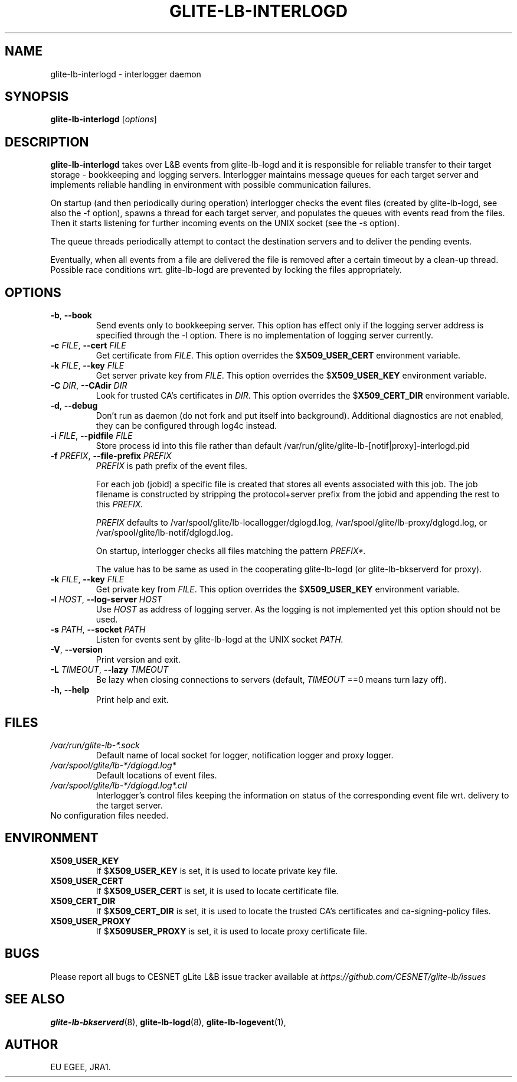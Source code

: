 .TH GLITE-LB-INTERLOGD 8 "April 2008" "EU EGEE Project" "Logging&Bookkeeping"

.SH NAME
glite-lb-interlogd - interlogger daemon

.SH SYNOPSIS
.B glite-lb-interlogd
.RI [ options ]
.br

.SH DESCRIPTION
.B glite-lb-interlogd 
takes over L&B events from glite-lb-logd and 
it is responsible for reliable transfer to their target storage -
bookkeeping and logging servers.
Interlogger maintains message queues for each target server 
and implements reliable handling in environment with possible communication
failures.

On startup (and then periodically during operation) interlogger checks the
event files (created by glite-lb-logd, see also the \-f option),
spawns a thread for each target server, and populates the queues
with events read from the files.
Then it starts listening for further incoming events on the UNIX socket
(see the \-s option).

The queue threads periodically attempt to contact the destination servers
and to deliver the pending events.

Eventually, when all events from a file are delivered the file is removed
after a certain timeout by a clean-up thread.
Possible race conditions wrt. glite-lb-logd are prevented by 
locking the files appropriately.

.SH OPTIONS
.TP
.B "-b\fR,\fP --book 
Send events only to bookkeeping server. This option has effect only if
the logging server address is specified through the \-l option. There is no
implementation of logging server currently.
 
.TP
.BI \-c " FILE" "\fR,\fP --cert " FILE
Get certificate from
.I FILE\fR.\fP
This option overrides the
.B \fR$\fPX509_USER_CERT
environment variable.

.TP
.BI \-k " FILE" "\fR,\fP --key " FILE
Get server private key from
.I FILE\fR.\fP
This option overrides the
.B \fR$\fPX509_USER_KEY
environment variable.

.TP
.BI \-C " DIR" "\fR,\fP --CAdir " DIR
Look for trusted CA's certificates in
.I DIR\fR.\fP
This option overrides the
.B \fR$\fPX509_CERT_DIR
environment variable.

.TP
.B "-d\fR,\fP --debug"
Don't run as daemon (do not fork and put itself into background). Additional diagnostics are not enabled, they can be configured through log4c instead.

.TP
.BI \-i " FILE" "\fR,\fP --pidfile " FILE
Store process id into this file rather than default /var/run/glite/glite-lb-[notif|proxy]-interlogd.pid

.TP
.BI \-f " PREFIX" "\fR,\fP --file-prefix " PREFIX
.I PREFIX 
is path prefix of the event files.

For each job (jobid) a specific file is created that stores all events
associated with this job.
The job filename is constructed by stripping the
protocol+server prefix from the jobid and appending the rest to this
.I PREFIX.

.I PREFIX
defaults to /var/spool/glite/lb-locallogger/dglogd.log, /var/spool/glite/lb-proxy/dglogd.log, or /var/spool/glite/lb-notif/dglogd.log.

On startup, interlogger checks all files matching the pattern
.I PREFIX*.

The value has to be same as used in the cooperating glite-lb-logd (or glite-lb-bkserverd for proxy).

.TP
.BI \-k " FILE" "\fR,\fP --key " FILE
Get private key from
.I FILE\fR.\fP
This option overrides the
.B \fR$\fPX509_USER_KEY
environment variable.

.TP
.BI -l " HOST" "\fR,\fP --log-server " HOST
Use 
.I HOST
as address of logging server.
As the logging is not implemented yet this option should not be used.

.TP
.BI -s " PATH" "\fR,\fP --socket " PATH
Listen for events sent by glite-lb-logd at the UNIX socket
.I PATH.

.TP
.B "-V\fR,\fP --version"
Print version and exit.

.TP
.BI -L " TIMEOUT" "\fR,\fP --lazy " TIMEOUT
Be lazy when closing connections to servers (default, 
.I TIMEOUT\fR
==0 means turn lazy off).

.TP
.BI "-h\fR,\fP --help"
Print help and exit.

.\".SH USAGE
.\" Add any additional description here

.PP

.SH FILES
.TP
.I /var/run/glite-lb-*.sock
Default name of local socket for logger, notification logger and proxy logger.
.TP
.I /var/spool/glite/lb-*/dglogd.log*
Default locations of event files.
.TP
.I /var/spool/glite/lb-*/dglogd.log*.ctl
Interlogger's control files keeping the information on status of
the corresponding event file wrt. delivery to the target server.

.TP
No configuration files needed.

.SH ENVIRONMENT
.TP
.B X509_USER_KEY
If
.B \fR$\fPX509_USER_KEY
is set, it is used to locate private key file.

.TP
.B X509_USER_CERT
If
.B \fR$\fPX509_USER_CERT
is set, it is used to locate certificate file.

.TP
.B X509_CERT_DIR
If
.B \fR$\fPX509_CERT_DIR
is set, it is used to locate the trusted CA's certificates and ca-signing-policy files.

.TP
.B X509_USER_PROXY
If
.B \fR$\fPX509USER_PROXY
is set, it is used to locate proxy certificate file.

.SH BUGS
Please report all bugs to CESNET gLite L&B issue tracker available at
.I https://github.com/CESNET/glite-lb/issues

.SH SEE ALSO
.B glite-lb-bkserverd\fR(8),\fP glite-lb-logd\fR(8),\fP glite-lb-logevent\fR(1),\fP

.SH AUTHOR
EU EGEE, JRA1.

